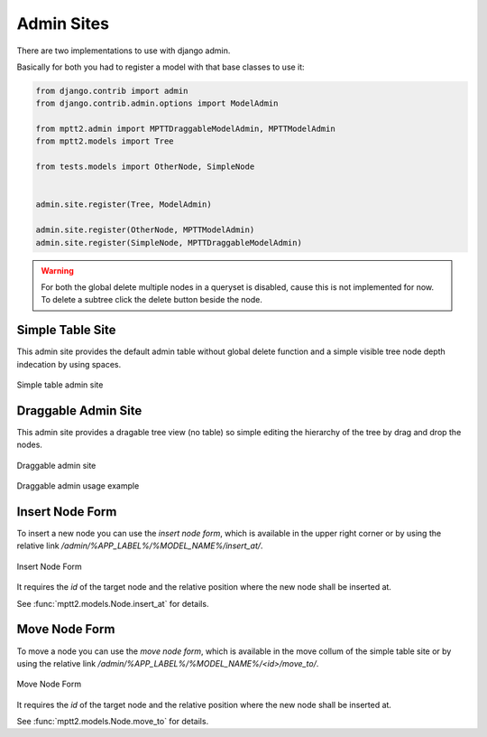 .. _admin:


Admin Sites
===========

There are two implementations to use with django admin.


Basically for both you had to register a model with that base classes to use it:

.. code-block:: python

    from django.contrib import admin
    from django.contrib.admin.options import ModelAdmin

    from mptt2.admin import MPTTDraggableModelAdmin, MPTTModelAdmin
    from mptt2.models import Tree

    from tests.models import OtherNode, SimpleNode


    admin.site.register(Tree, ModelAdmin)

    admin.site.register(OtherNode, MPTTModelAdmin)
    admin.site.register(SimpleNode, MPTTDraggableModelAdmin)


.. warning:: 
    For both the global delete multiple nodes in a queryset is disabled, cause this is not implemented for now. To delete a subtree click the delete button beside the node.


Simple Table Site
~~~~~~~~~~~~~~~~~

This admin site provides the default admin table without global delete function and a simple visible tree node depth indecation by using spaces.

.. figure:: images/admin.png
   :class: with-border
   :alt: Simple table admin site
   :align: center

   Simple table admin site




Draggable Admin Site
~~~~~~~~~~~~~~~~~~~~

This admin site provides a dragable tree view (no table) so simple editing the hierarchy of the tree by drag and drop the nodes.

.. figure:: images/draggable_admin.png
   :class: with-border
   :alt: Draggable admin site
   :align: center

   Draggable admin site


.. figure:: images/draggable_admin.gif
   :class: with-border
   :alt: Draggable admin usage example
   :align: center

   Draggable admin usage example


Insert Node Form
~~~~~~~~~~~~~~~~

To insert a new node you can use the `insert node form`, which is available in the upper right corner or by using the relative link `/admin/%APP_LABEL%/%MODEL_NAME%/insert_at/`.

.. figure:: images/insert_node_form.png
   :class: with-border
   :alt: Insert Node Form
   :align: center

   Insert Node Form

It requires the `id` of the target node and the relative position where the new node shall be inserted at.

See :func:`mptt2.models.Node.insert_at` for details.


Move Node Form
~~~~~~~~~~~~~~

To move a node you can use the `move node form`, which is available in the move collum of the simple table site or by using the relative link `/admin/%APP_LABEL%/%MODEL_NAME%/<id>/move_to/`.

.. figure:: images/move_node_form.png
   :class: with-border
   :alt: Move Node Form
   :align: center

   Move Node Form

It requires the `id` of the target node and the relative position where the new node shall be inserted at.

See :func:`mptt2.models.Node.move_to` for details.
